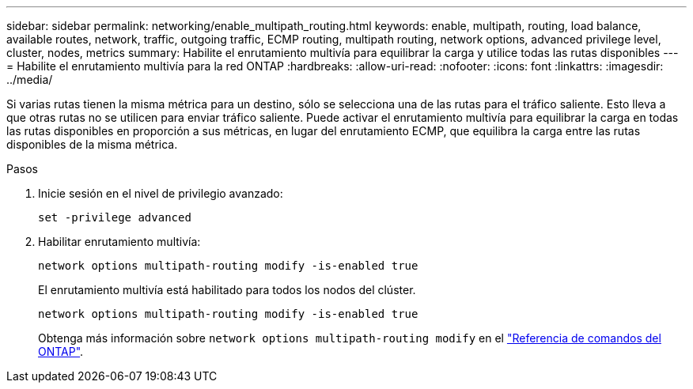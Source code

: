 ---
sidebar: sidebar 
permalink: networking/enable_multipath_routing.html 
keywords: enable, multipath, routing, load balance, available routes, network, traffic, outgoing traffic, ECMP routing, multipath routing, network options, advanced privilege level, cluster, nodes, metrics 
summary: Habilite el enrutamiento multivía para equilibrar la carga y utilice todas las rutas disponibles 
---
= Habilite el enrutamiento multivía para la red ONTAP
:hardbreaks:
:allow-uri-read: 
:nofooter: 
:icons: font
:linkattrs: 
:imagesdir: ../media/


[role="lead"]
Si varias rutas tienen la misma métrica para un destino, sólo se selecciona una de las rutas para el tráfico saliente. Esto lleva a que otras rutas no se utilicen para enviar tráfico saliente. Puede activar el enrutamiento multivía para equilibrar la carga en todas las rutas disponibles en proporción a sus métricas, en lugar del enrutamiento ECMP, que equilibra la carga entre las rutas disponibles de la misma métrica.

.Pasos
. Inicie sesión en el nivel de privilegio avanzado:
+
`set -privilege advanced`

. Habilitar enrutamiento multivía:
+
`network options multipath-routing modify -is-enabled true`

+
El enrutamiento multivía está habilitado para todos los nodos del clúster.

+
....
network options multipath-routing modify -is-enabled true
....
+
Obtenga más información sobre `network options multipath-routing modify` en el link:https://docs.netapp.com/us-en/ontap-cli/network-options-multipath-routing-modify.html["Referencia de comandos del ONTAP"^].


